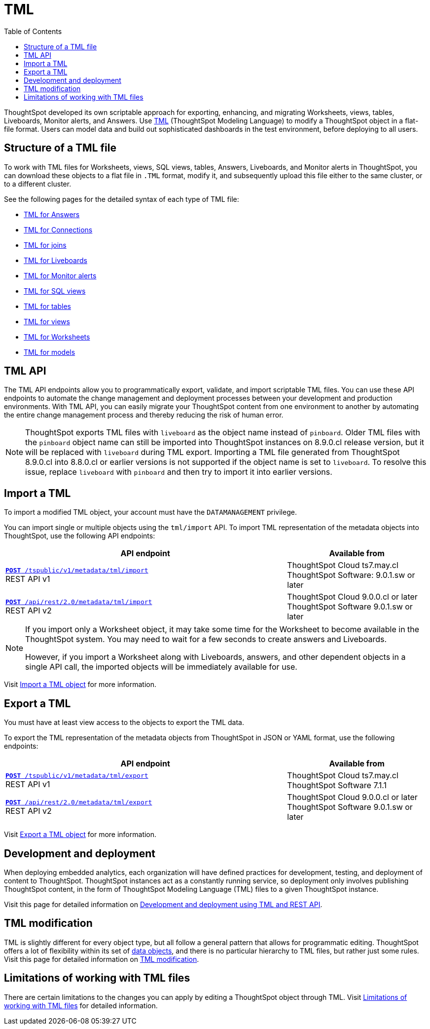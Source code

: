 = TML
:toc: true
:toclevels: 1

:page-title: TML
:page-pageid: tml
:page-description: The TML API endpoints allow you to export and import TML files
ThoughtSpot developed its own scriptable approach for exporting, enhancing, and migrating Worksheets, views, tables, Liveboards, Monitor alerts, and Answers.
Use link:https://cloud-docs.thoughtspot.com/admin/ts-cloud/tml.html[TML, window=_blank] (ThoughtSpot Modeling Language) to modify a ThoughtSpot object in a flat-file format. Users can model data and build out sophisticated dashboards in the test environment, before deploying to all users.

== Structure of a TML file
To work with TML files for Worksheets, views, SQL views, tables, Answers, Liveboards, and Monitor alerts in ThoughtSpot, you can download these objects to a flat file in `.TML` format, modify it, and subsequently upload this file either to the same cluster, or to a different cluster.

See the following pages for the detailed syntax of each type of TML file:

* link:https://docs.thoughtspot.com/cloud/latest/tml-answers[TML for Answers]

* link:https://docs.thoughtspot.com/cloud/latest/tml-connections[TML for Connections]

* link:https://docs.thoughtspot.com/cloud/latest/tml-joins[TML for joins]

* link:https://docs.thoughtspot.com/cloud/latest/tml-liveboards[TML for Liveboards]

* link:https://docs.thoughtspot.com/cloud/latest/tml-alerts[TML for Monitor alerts]

* link:https://docs.thoughtspot.com/cloud/latest/tml-sql-views[TML for SQL views]

* link:https://docs.thoughtspot.com/cloud/latest/tml-tables[TML for tables]

* link:https://docs.thoughtspot.com/cloud/latest/tml-views[TML for views]

* link:https://docs.thoughtspot.com/cloud/latest/tml-worksheets[TML for Worksheets]

* link:https://docs.thoughtspot.com/cloud/latest/tml-models[TML for models]


== TML API

The TML API endpoints allow you to programmatically export, validate, and import scriptable TML files. You can use these API endpoints to automate the change management and deployment processes between your development and production environments. With TML API, you can easily migrate your ThoughtSpot content from one environment to another by automating the entire change management process and thereby reducing the risk of human error.

[NOTE]
====
ThoughtSpot exports TML files with `liveboard` as the object name instead of `pinboard`. Older TML files with the `pinboard` object name can still be imported into ThoughtSpot instances on 8.9.0.cl release version, but it will be replaced with `liveboard` during TML export. Importing a TML file generated from ThoughtSpot 8.9.0.cl into 8.8.0.cl or earlier versions is not supported if the object name is set to `liveboard`. To resolve this issue, replace `liveboard` with `pinboard` and then try to import it into earlier versions.
====

== Import a TML
To import a modified TML object, your account must have the `DATAMANAGEMENT` privilege.

You can import single or multiple objects using the `tml/import` API. To import TML representation of the metadata objects into ThoughtSpot, use the following API endpoints:

[div tableContainer]
--
[width="100%" cols="2,1"]
[options='header']
|=====
|API endpoint| Available from
|`xref:tml-api.adoc#import[**POST** /tspublic/v1/metadata/tml/import]` +
REST API v1|ThoughtSpot Cloud [version noBackground]#ts7.may.cl# +
ThoughtSpot Software: 9.0.1.sw or later
|`xref:tml-api.adoc#import[**POST** /api/rest/2.0/metadata/tml/import]` +
REST API v2 |ThoughtSpot Cloud [version noBackground]#9.0.0.cl or later# +
ThoughtSpot Software [version noBackground]#9.0.1.sw or later#
|=====
--

[NOTE]
====
If you import only a Worksheet object, it may take some time for the Worksheet to become available in the ThoughtSpot system. You may need to wait for a few seconds to create answers and Liveboards.

However, if you import a Worksheet along with Liveboards, answers, and other dependent objects in a single API call, the imported objects will be immediately available for use.
====

Visit link:https://docs.thoughtspot.com/cloud/latest/scriptability[Import a TML object] for more information.

== Export a TML
You must have at least view access to the objects to export the TML data.

To export the TML representation of the metadata objects from ThoughtSpot in JSON or YAML format, use the following endpoints:

[div tableContainer]
--
[width="100%" cols="2,1"]
[options='header']
|=====
|API endpoint| Available from
|`xref:tml-api.adoc#export[**POST** /tspublic/v1/metadata/tml/export]` +
REST API v1 |ThoughtSpot Cloud [version noBackground]#ts7.may.cl# +
ThoughtSpot Software [version noBackground]#7.1.1#
|`xref:tml-api.adoc#export[**POST** /api/rest/2.0/metadata/tml/export]` +
REST API v2
|ThoughtSpot Cloud [version noBackground]#9.0.0.cl or later# +
ThoughtSpot Software [version noBackground]#9.0.1.sw or later#
|=====
--

Visit link:https://docs.thoughtspot.com/cloud/latest/scriptability[Export a TML object] for more information.

== Development and deployment
When deploying embedded analytics, each organization will have defined practices for development, testing, and deployment of content to ThoughtSpot.
ThoughtSpot instances act as a constantly running service, so deployment only involves publishing ThoughtSpot content, in the form of ThoughtSpot Modeling Language (TML) files to a given ThoughtSpot instance.

Visit this page for detailed information on xref:development-and-deployment.adoc[Development and deployment using TML and REST API].

== TML modification
TML is slightly different for every object type, but all follow a general pattern that allows for programmatic editing.
ThoughtSpot offers a lot of flexibility within its set of xref:intro-thoughtspot-objects.adoc[data objects], and there is no particular hierarchy to TML files, but rather just some rules. Visit this page for detailed information on xref:modify-tml.adoc[TML modification].

== Limitations of working with TML files
There are certain limitations to the changes you can apply by editing a ThoughtSpot object through TML. Visit link:https://docs.thoughtspot.com/cloud/latest/tml#_limitations_of_working_with_tml_files[Limitations of working with TML files] for detailed information.
